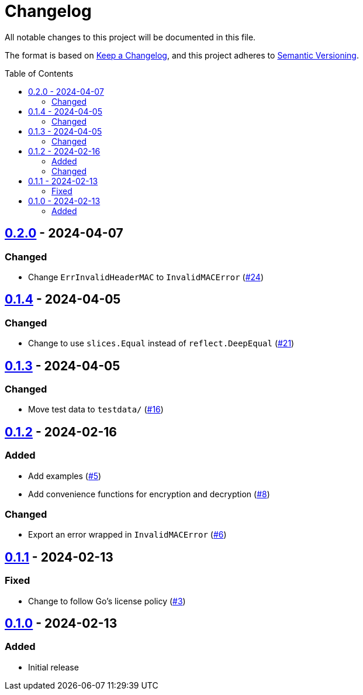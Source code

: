 // SPDX-FileCopyrightText: 2024 Shun Sakai
//
// SPDX-License-Identifier: Apache-2.0 OR MIT

= Changelog
:toc: preamble
:project-url: https://github.com/sorairolake/abcrypt-go
:compare-url: {project-url}/compare
:issue-url: {project-url}/issues
:pull-request-url: {project-url}/pull

All notable changes to this project will be documented in this file.

The format is based on https://keepachangelog.com/[Keep a Changelog], and this
project adheres to https://semver.org/[Semantic Versioning].

== {compare-url}/v0.1.4\...v0.2.0[0.2.0] - 2024-04-07

=== Changed

* Change `ErrInvalidHeaderMAC` to `InvalidMACError` ({pull-request-url}/24[#24])

== {compare-url}/v0.1.3\...v0.1.4[0.1.4] - 2024-04-05

=== Changed

* Change to use `slices.Equal` instead of `reflect.DeepEqual`
  ({pull-request-url}/21[#21])

== {compare-url}/v0.1.2\...v0.1.3[0.1.3] - 2024-04-05

=== Changed

* Move test data to `testdata/` ({pull-request-url}/16[#16])

== {compare-url}/v0.1.1\...v0.1.2[0.1.2] - 2024-02-16

=== Added

* Add examples ({pull-request-url}/5[#5])
* Add convenience functions for encryption and decryption
  ({pull-request-url}/8[#8])

=== Changed

* Export an error wrapped in `InvalidMACError` ({pull-request-url}/6[#6])

== {compare-url}/v0.1.0\...v0.1.1[0.1.1] - 2024-02-13

=== Fixed

* Change to follow Go's license policy ({pull-request-url}/3[#3])

== {project-url}/releases/tag/v0.1.0[0.1.0] - 2024-02-13

=== Added

* Initial release
